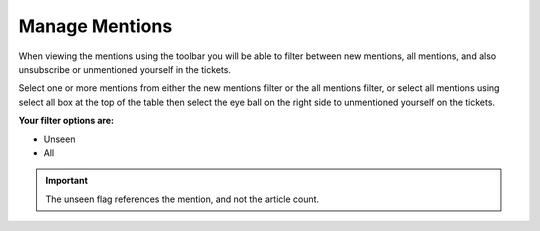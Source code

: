 Manage Mentions
###############

.. _PageNavigation_agentinterface_ticketviews_ticketmention_index:

When viewing the mentions using the toolbar you will be able to filter between new mentions, all mentions, and also unsubscribe or unmentioned yourself in the tickets.

.. image:: images/agent_ticket_mention_view.png
    :alt: Agent Ticket Mention View Image

Select one or more mentions from either the new mentions filter or the all mentions filter, or select all mentions using select all box at the top of the table then select the eye ball on the right side to unmentioned yourself on the tickets.

**Your filter options are:**

* Unseen
* All

.. important::

    The unseen flag references the mention, and not the article count.
